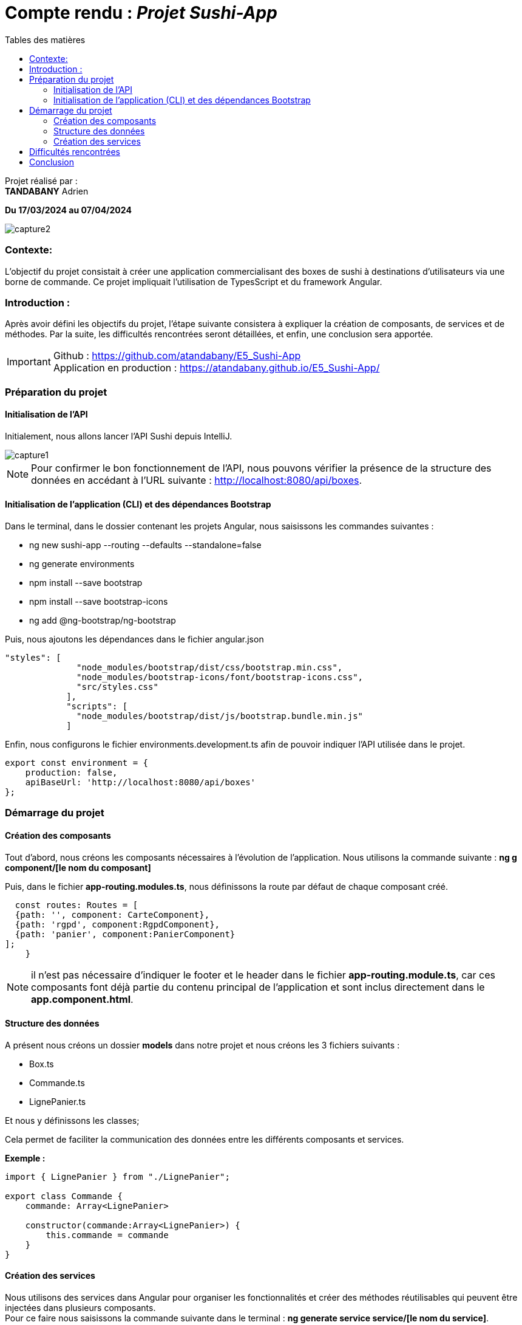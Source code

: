 
= Compte rendu : _Projet Sushi-App_
:toc-title: Tables des matières
:toc: top
:toclevels: 4

<<<<

Projet réalisé par : +
*TANDABANY* Adrien +

*Du 17/03/2024 au 07/04/2024*

image::src/assets/capture2.png[align=center]

=== Contexte:

[.text-justify]
****
L’objectif du projet consistait à créer une application commercialisant des boxes de sushi à
destinations d'utilisateurs via une borne de commande. Ce projet impliquait l'utilisation de TypesScript et du
framework Angular.
****


=== Introduction :

[.text-justify]
****
Après avoir défini les objectifs du projet, l'étape suivante consistera à expliquer la création de composants,
de services et de méthodes. Par la suite, les difficultés rencontrées seront détaillées, et enfin, une conclusion sera apportée.
****

IMPORTANT: Github :  https://github.com/atandabany/E5_Sushi-App  +
Application en production : https://atandabany.github.io/E5_Sushi-App/

=== Préparation du projet

==== Initialisation de l'API

[.text-justify]
Initialement, nous allons lancer l'API Sushi depuis IntelliJ.

image::src/assets/capture1.png[align=center]

<<<<

NOTE: Pour confirmer le bon fonctionnement de l'API, nous pouvons vérifier la présence de la structure des données
en accédant à l'URL suivante : http://localhost:8080/api/boxes.


==== Initialisation de l'application (CLI) et des dépendances Bootstrap

[.text-justify]
Dans le terminal, dans le dossier contenant les projets Angular, nous saisissons les commandes suivantes : +

* ng new sushi-app --routing --defaults --standalone=false
* ng generate environments
* npm install --save bootstrap
* npm install --save bootstrap-icons
* ng add @ng-bootstrap/ng-bootstrap

Puis, nous ajoutons les dépendances dans le fichier angular.json

[source,json]
----
"styles": [
              "node_modules/bootstrap/dist/css/bootstrap.min.css",
              "node_modules/bootstrap-icons/font/bootstrap-icons.css",
              "src/styles.css"
            ],
            "scripts": [
              "node_modules/bootstrap/dist/js/bootstrap.bundle.min.js"
            ]
----

<<<<

Enfin, nous configurons le fichier environments.development.ts afin de pouvoir indiquer l'API utilisée dans le projet.

[source,typescript]
----
export const environment = {
    production: false,
    apiBaseUrl: 'http://localhost:8080/api/boxes'
};
----

=== Démarrage du projet

==== Création des composants

[.text-justify]
Tout d'abord, nous créons les composants nécessaires à l'évolution de l'application. Nous utilisons la commande suivante :
*ng g component/[le nom du composant]* +

Puis, dans le fichier *app-routing.modules.ts*, nous définissons la route par défaut de chaque composant créé.

[source,typescript]
----
  const routes: Routes = [
  {path: '', component: CarteComponent},
  {path: 'rgpd', component:RgpdComponent},
  {path: 'panier', component:PanierComponent}
];
    }
----

NOTE: il n'est pas nécessaire d'indiquer le footer et le header dans le fichier *app-routing.module.ts*, car
ces composants font déjà partie du contenu principal de l'application et sont inclus directement dans le *app.component.html*.



==== Structure des données

[.text-justify]
A présent nous créons un dossier *models*  dans notre projet et nous créons les 3 fichiers suivants : +

* Box.ts
* Commande.ts
* LignePanier.ts

Et nous y définissons les classes;

====
Cela permet de faciliter la communication des données entre les différents composants et services.
====

<<<<

*Exemple :*
[source, typescript]
----
import { LignePanier } from "./LignePanier";

export class Commande {
    commande: Array<LignePanier>

    constructor(commande:Array<LignePanier>) {
        this.commande = commande
    }
}
----

==== Création des services

[.text-justify]
Nous utilisons des services dans Angular pour organiser les fonctionnalités et créer des méthodes réutilisables
qui peuvent être injectées dans plusieurs composants. +
Pour ce faire nous saisissons la commande suivante dans le terminal : *ng generate service service/[le nom du service]*.

Voici ci-dessous la méthode *addCommande()* (permet de valider les commandes en cliquant sur le bouton "Mon Panier")
dans le service *historiquecommande.service.ts*.

[source,typescript]
----
 public addCommande(lesLignes: Array<LignePanier>) {
    if (lesLignes.length === 0) {
      return;
    }
----

[.text-justify]
Enfin, nous récupérons la méthode *ajouterCommande()* dans le composant *commande.component.ts* en l'appelant depuis
le service *historiquecommande.service.ts*.

[source,typescript]
----
 ajouterCommande(){
    console.log(this.getPanier())
     this.historiqueService.addCommande(this.getPanier())
     location.href="/panier"
----

Puis dans le fichier *commande.component.html* nous insérons la méthdoe *ajouterCommande()* dans un bouton afin de déclencher la méthode.

[source,html]
----
 <button (click)="ajouterCommande()" class="bi bi-credit-card-fill rounded" data-bs-toggle="modal"
        data-bs-target="#staticBackdrop"> Mon Panier
      </button>
----
image::src/assets/capture3.png[align=center]
NOTE: Nous procédons de la même manière pour l'ensemble des méthodes créées pour l'évolution de l'application.


== Difficultés rencontrées

====
Le projet s'est avéré difficile à appréhender, principalement en raison de ma difficulté à saisir l'importance de la création
de plusieurs services. De plus, j'ai été déconcerté par le nombre important de fichiers, ce qui m'a désorienté
quant à l'endroit où je devais coder. Malgré l'intérêt du projet, j'ai eu du mal à m'engager pleinement.
La mise en place de l'historique des commandes précédentes s'est avérée très complexe pour moi.
====

== Conclusion

====
Le projet a été intéressant car il m'a incité à me mettre à plusieurs reprises à la place de l'utilisateur pour utiliser
l'application, ce qui m'a demandé beaucoup de réflexion pour adopter la meilleure logique possible quant à l'utilisation de l'application.
====